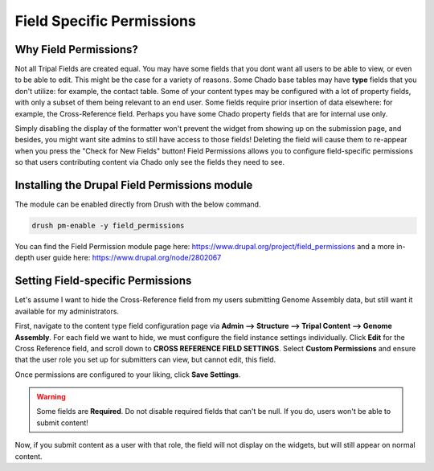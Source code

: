 Field Specific Permissions
===========================


.. _why_field_permissions:

Why Field Permissions?
----------------------

Not all Tripal Fields are created equal.  You may have some fields that you dont want all users to be able to view, or even to be able to edit. This might be the case for a variety of reasons.  Some Chado base tables may have **type** fields that you don't utilize: for example, the contact table.  Some of your content types may be configured with a lot of property fields, with only a subset of them being relevant to an end user.  Some fields require prior insertion of data elsewhere: for example, the Cross-Reference field.  Perhaps you have some Chado property fields that are for internal use only.

Simply disabling the display of the formatter won't prevent the widget from showing up on the submission page, and besides, you might want site admins to still have access to those fields!  Deleting the field will cause them to re-appear when you press the "Check for New Fields" button!  Field Permissions allows you to configure field-specific permissions so that users contributing content via Chado only see the fields they need to see.

Installing the Drupal Field Permissions module
-----------------------------------------------

The module can be enabled directly from Drush with the below command.

.. code-block:: bash

  drush pm-enable -y field_permissions


You can find the Field Permission module page here: https://www.drupal.org/project/field_permissions and a more in-depth user guide here: https://www.drupal.org/node/2802067



Setting Field-specific Permissions
--------------------------------------------



Let's assume I want to hide the Cross-Reference field from my users submitting Genome Assembly data, but still want it available for my administrators.

.. image:: ./field_permissions.1.cross_ref_GA.png

First, navigate to the content type field configuration page via **Admin --> Structure --> Tripal Content --> Genome Assembly**.  For each field we want to hide, we must configure the field instance settings individually.  Click **Edit** for the Cross Reference field, and scroll down to **CROSS REFERENCE FIELD SETTINGS**.
Select **Custom Permissions** and ensure that the user role you set up for submitters can view, but cannot edit, this field.

.. image:: ./field_permissions.2.crossref_permissions.png

Once permissions are configured to your liking, click **Save Settings**.


.. warning::

  Some fields are **Required**.  Do not disable required fields that can't be null.  If you do, users won't be able to submit content!


Now, if you submit content as a user with that role, the field will not display on the widgets, but will still appear on normal content.
